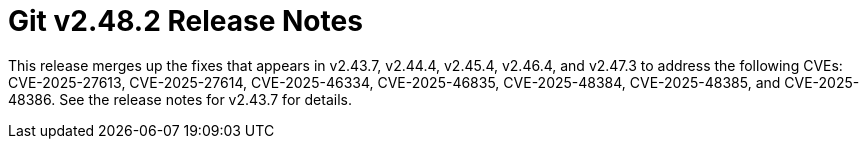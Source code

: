 Git v2.48.2 Release Notes
=========================

This release merges up the fixes that appears in v2.43.7, v2.44.4,
v2.45.4, v2.46.4, and v2.47.3 to address the following CVEs:
CVE-2025-27613, CVE-2025-27614, CVE-2025-46334, CVE-2025-46835,
CVE-2025-48384, CVE-2025-48385, and CVE-2025-48386. See the release
notes for v2.43.7 for details.
